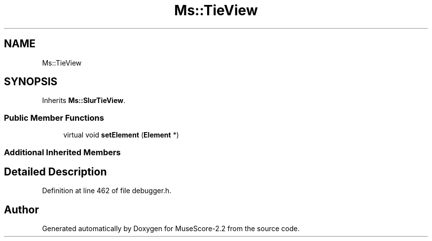 .TH "Ms::TieView" 3 "Mon Jun 5 2017" "MuseScore-2.2" \" -*- nroff -*-
.ad l
.nh
.SH NAME
Ms::TieView
.SH SYNOPSIS
.br
.PP
.PP
Inherits \fBMs::SlurTieView\fP\&.
.SS "Public Member Functions"

.in +1c
.ti -1c
.RI "virtual void \fBsetElement\fP (\fBElement\fP *)"
.br
.in -1c
.SS "Additional Inherited Members"
.SH "Detailed Description"
.PP 
Definition at line 462 of file debugger\&.h\&.

.SH "Author"
.PP 
Generated automatically by Doxygen for MuseScore-2\&.2 from the source code\&.

